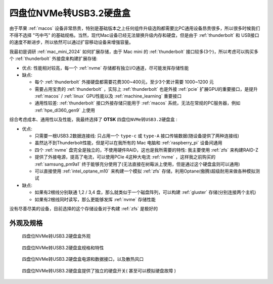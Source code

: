 .. _4_nvme_usb_disk:

========================
四盘位NVMe转USB3.2硬盘盒
========================

由于苹果 :ref:`macos` 设备非常昂贵，特别是基础版本之上任何组件升级选购都需要比PC通用设备昂贵很多，所以很多时候我们不得不选择 "丐中丐" 的基础规格。当然，现代Mac设备已经无法替换升级内存和硬盘，但是由于 :ref:`thunderbolt` 和 USB接口 的速度不断进步，所以依然可以通过扩容移动设备来增强容量。

我最初是调研 :ref:`mac_mini_2024` 如何扩展存储，由于 Mac mini 的 :ref:`thunderbolt` 接口较多(3个)，所以考虑可以购买多个 :ref:`thunderbolt` 外接盘来构建扩展存储:

- 优点: 性能相对较高，每一个 :ref:`nvme` 存储都有独立I/O通道，尽可能发挥存储性能
- 缺点:

  - 每个 :ref:`thunderbolt` 外接硬盘都需要花费300~400元，至少3个累计需要 1000~1200 元
  - 需要占用宝贵的 :ref:`thunderbolt` ，实际上 :ref:`thunderbolt` 也是外接 :ref:`pcie` 扩展GPU的重要接口，是提升 :ref:`macos` / :ref:`linux` GPU性能以及 :ref:`machine_learning` 重要接口
  - 通用性较差: :ref:`thunderbolt` 接口外接存储只能用于 :ref:`macos` 系统，无法在常规的PC服务器，例如 :ref:`hpe_dl360_gen9` 上使用

综合考虑成本、通用性以及性能，我最终选择了 **OTSK** ``四盘位NVMe转USB3.2硬盘盒`` :

- 优点:

  - 只需要一根USB3.2数据连接线: 只占用一个 ``type-c`` 或 ``type-A`` 接口传输数据(随设备提供了两种连接线)
  - 虽然达不到Thunderbolt性能，但是可以在我所有的 Mac 电脑和 :ref:`raspberry_pi` 设备间通用
  - 四个 :ref:`nvme` 盘完全是独立的，不使用硬件RAID，这也是我所需要的特性: 我主要使用 :ref:`zfs` 来构建RAID-Z
  - 提供了外接电源，提高了电流，可以使用PCIe 4这种大电流 :ref:`nvme` ，这样我之前购买的 :ref:`samsung_pm9a1` 终于能够充分使用了(无法直接在树莓派上使用，但是通过这个硬盘盒则可以通用)
  - 可以直接使用 :ref:`intel_optane_m10` 来构建一个模拟 :ref:`zfs` 存储，利用Optane(傲腾)超级耐用来做各种模拟测试

- 缺点:

  - 如果有2根线分别联通 1,2 / 3,4 盘，那么就类似于一个磁盘阵列，可以构建 :ref:`gluster` 存储(分别连接两个主机)
  - 如果有2根线同时读写，那么更能够发挥 :ref:`nvme` 存储性能

没有尽善尽美的设备，目前选择的这个存储设备对于构建 :ref:`zfs` 是极好的

外观及规格
===========

.. figure:: ../../../_static/linux/storage/nvme/4_nvme_usb_disk.jpg

   四盘位NVMe转USB3.2硬盘盒外观

.. figure:: ../../../_static/linux/storage/nvme/4_nvme_usb_disk_1.jpg

   四盘位NVMe转USB3.2硬盘盒规格和特性

.. figure:: ../../../_static/linux/storage/nvme/4_nvme_usb_disk_2.jpg

   四盘位NVMe转USB3.2硬盘盒电源和数据接口，以及散热风口

.. figure:: ../../../_static/linux/storage/nvme/4_nvme_usb_disk_3.jpg

   四盘位NVMe转USB3.2硬盘盒提供了独立的硬盘开关( ``甚至可以模拟硬盘故障`` )



